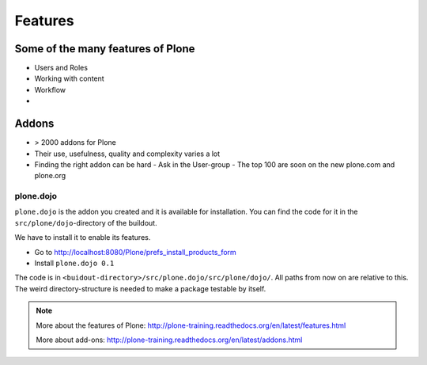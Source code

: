 ========
Features
========

Some of the many features of Plone
==================================

- Users and Roles
- Working with content
- Workflow
-


Addons
======

- > 2000 addons for Plone
- Their use, usefulness, quality and complexity varies a lot
- Finding the right addon can be hard
  - Ask in the User-group
  - The top 100 are soon on the new plone.com and plone.org


plone.dojo
----------

``plone.dojo`` is the addon you created and it is available for installation. You can find the code for it in the ``src/plone/dojo``-directory of the buildout.

We have to install it to enable its features.

* Go to http://localhost:8080/Plone/prefs_install_products_form
* Install ``plone.dojo 0.1``

The code is in ``<buidout-directory>/src/plone.dojo/src/plone/dojo/``. All paths from now on are relative to this. The weird directory-structure is needed to make a package testable by itself.

.. note::

    More about the features of Plone: http://plone-training.readthedocs.org/en/latest/features.html

    More about add-ons: http://plone-training.readthedocs.org/en/latest/addons.html
